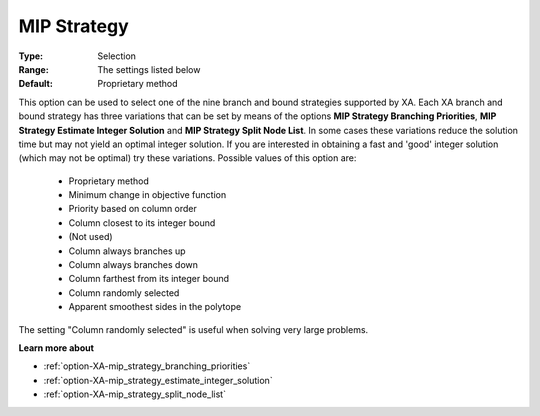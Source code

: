 .. _option-XA-mip_strategy:


MIP Strategy
============



:Type:	Selection	
:Range:	The settings listed below	
:Default:	Proprietary method	



This option can be used to select one of the nine branch and bound strategies supported by XA. Each XA branch and bound strategy has three variations that can be set by means of the options **MIP Strategy Branching Priorities**, **MIP Strategy Estimate Integer Solution**  and **MIP Strategy Split Node List**. In some cases these variations reduce the solution time but may not yield an optimal integer solution. If you are interested in obtaining a fast and 'good' integer solution (which may not be optimal) try these variations. Possible values of this option are:



    *	Proprietary method
    *	Minimum change in objective function
    *	Priority based on column order
    *	Column closest to its integer bound
    *	(Not used)
    *	Column always branches up
    *	Column always branches down
    *	Column farthest from its integer bound
    *	Column randomly selected
    *	Apparent smoothest sides in the polytope




The setting "Column randomly selected" is useful when solving very large problems.





**Learn more about** 

*	:ref:`option-XA-mip_strategy_branching_priorities`  
*	:ref:`option-XA-mip_strategy_estimate_integer_solution`  
*	:ref:`option-XA-mip_strategy_split_node_list`  



